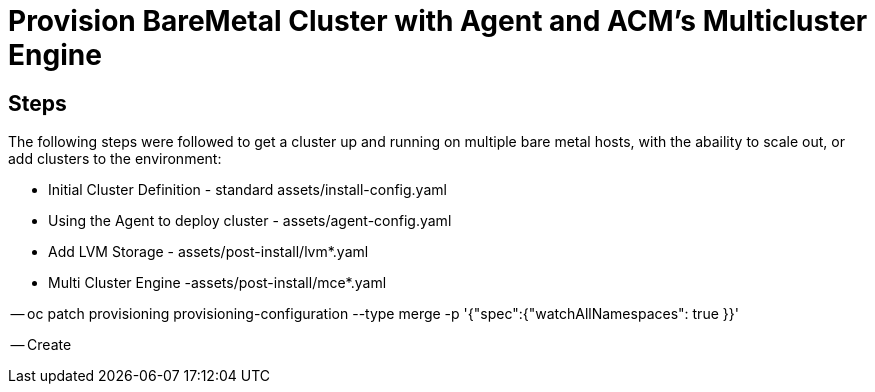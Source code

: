 :icons: font

= Provision BareMetal Cluster with Agent and ACM's Multicluster Engine

== Steps

The following steps were followed to get a cluster up and running on multiple bare metal hosts, with the abaility to scale out, or add clusters to the environment:

- Initial Cluster Definition - standard assets/install-config.yaml

- Using the Agent to deploy cluster - assets/agent-config.yaml

- Add LVM Storage - assets/post-install/lvm*.yaml

- Multi Cluster Engine -assets/post-install/mce*.yaml

-- oc patch provisioning provisioning-configuration --type merge -p '{"spec":{"watchAllNamespaces": true }}'

-- Create 



